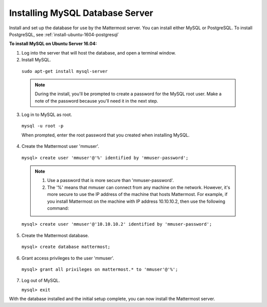 .. _install-ubuntu-1604-mysql:

Installing MySQL Database Server
================================

Install and set up the database for use by the Mattermost server. You can install either MySQL or PostgreSQL. To install PostgreSQL, see :ref:`install-ubuntu-1604-postgresql`

**To install MySQL on Ubuntu Server 16.04:**

1. Log into the server that will host the database, and open a terminal window.

2. Install MySQL.
  
  ``sudo apt-get install mysql-server``
  
  .. note::
    During the install, you'll be prompted to create a password for the MySQL root user. Make a note of the password because you'll need it in the next step.
  
3. Log in to MySQL as root.
  
  ``mysql -u root -p``
  
  When prompted, enter the root password that you created when installing MySQL.

4. Create the Mattermost user 'mmuser'.

  ``mysql> create user 'mmuser'@'%' identified by 'mmuser-password';``

  .. note::
    1. Use a password that is more secure than 'mmuser-password'.
    2. The '%' means that mmuser can connect from any machine on the network. However, it's more secure to use the IP address of the machine that hosts Mattermost. For example, if you install Mattermost on the machine with IP address 10.10.10.2, then use the following command:

  ``mysql> create user 'mmuser'@'10.10.10.2' identified by 'mmuser-password';``

5. Create the Mattermost database.

  ``mysql> create database mattermost;``

6. Grant access privileges to the user 'mmuser'.

  ``mysql> grant all privileges on mattermost.* to 'mmuser'@'%';``

7. Log out of MySQL.
 
   ``mysql> exit``

With the database installed and the initial setup complete, you can now install the Mattermost server.
